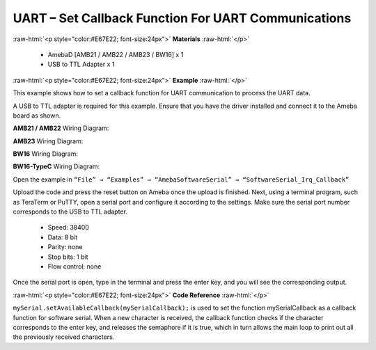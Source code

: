 #############################################################################
UART – Set Callback Function For UART Communications
#############################################################################

.. role:: raw-html(raw)
   :format: html

:raw-html:`<p style="color:#E67E22; font-size:24px">`
**Materials**
:raw-html:`</p>`

   - AmebaD [AMB21 / AMB22 / AMB23 / BW16] x 1
   - USB to TTL Adapter x 1

:raw-html:`<p style="color:#E67E22; font-size:24px">`
**Example**
:raw-html:`</p>`

This example shows how to set a callback function for UART communication
to process the UART data.

A USB to TTL adapter is required for this example. Ensure that you have
the driver installed and connect it to the Ameba board as shown.

**AMB21 / AMB22** Wiring Diagram:
  
.. image:: /media/ambd_arduino/UART_Set_Callback_Function_For_UART_Communications/image1.png
   :align: center
   :height: 1130
   :scale: 61 %


**AMB23** Wiring Diagram:
  
.. image:: /media/ambd_arduino/UART_Set_Callback_Function_For_UART_Communications/image1-1.png
   :align: center
   :width: 1006
   :height: 798
   :scale: 87 %


**BW16** Wiring Diagram:
  
.. image:: /media/ambd_arduino/UART_Set_Callback_Function_For_UART_Communications/image1-3.png
  :align: center
  :width: 1020
  :height: 705

**BW16-TypeC** Wiring Diagram:
  
.. image:: /media/ambd_arduino/UART_Set_Callback_Function_For_UART_Communications/image1-4.png
   :align: center
   :width: 602
   :height: 438


Open the example in ``“File” → “Examples” → “AmebaSoftwareSerial” →
“SoftwareSerial_Irq_Callback”``

.. image:: /media/ambd_arduino/UART_Set_Callback_Function_For_UART_Communications/image2.png
   :align: center
   :width: 721
   :height: 1006


Upload the code and press the reset button on Ameba once the upload is
finished.
Next, using a terminal program, such as TeraTerm or PuTTY, open a
serial port and configure it according to the settings. Make sure the
serial port number corresponds to the USB to TTL adapter.

  - Speed: 38400
  - Data: 8 bit
  - Parity: none
  - Stop bits: 1 bit
  - Flow control: none

.. image:: /media/ambd_arduino/UART_Set_Callback_Function_For_UART_Communications/image3.png
   :align: center
   :width: 665
   :height: 540


Once the serial port is open, type in the terminal and press the enter
key, and you will see the corresponding output.

.. image:: /media/ambd_arduino/UART_Set_Callback_Function_For_UART_Communications/image4.png
   :align: center
   :width: 665
   :height: 540

:raw-html:`<p style="color:#E67E22; font-size:24px">`
**Code Reference**
:raw-html:`</p>`

``mySerial.setAvailableCallback(mySerialCallback);`` is used to set the
function mySerialCallback as a callback function for software serial.
When a new character is received, the callback function checks if the
character corresponds to the enter key, and releases the semaphore if it
is true, which in turn allows the main loop to print out all the
previously received characters.
